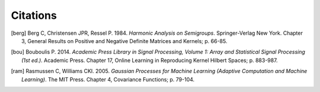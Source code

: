 .. _pagecitations:

Citations
=========

.. [berg] Berg C, Christensen JPR, Ressel P. 1984. *Harmonic Analysis on Semigroups*. Springer-Verlag New York. Chapter 3, General Results on Positive and Negative Definite Matrices and Kernels; p. 66-85.

.. [bou] Bouboulis P. 2014. *Academic Press Library in Signal Processing, Volume 1: Array and Statistical Signal Processing (1st ed.)*. Academic Press. Chapter 17, Online Learning in Reproducing Kernel Hilbert Spaces; p. 883-987.

.. [ram] Rasmussen C, Williams CKI. 2005. *Gaussian Processes for Machine Learning (Adaptive Computation and Machine Learning)*. The MIT Press. Chapter 4, Covariance Functions; p. 79-104.
